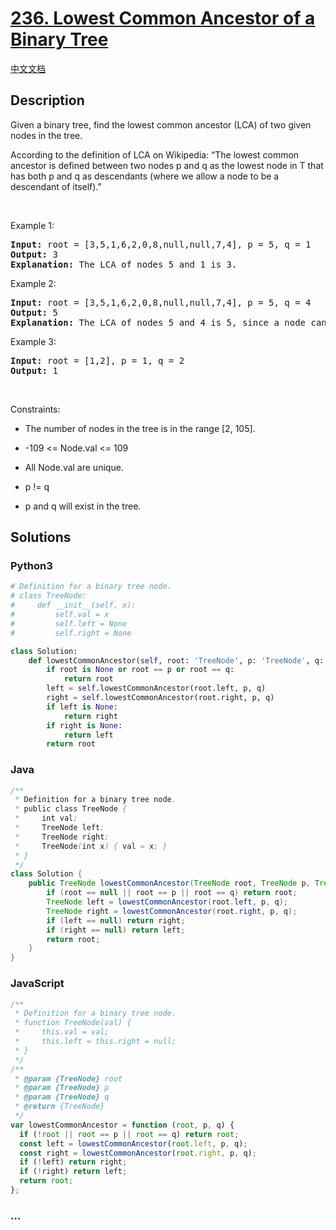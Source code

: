 * [[https://leetcode.com/problems/lowest-common-ancestor-of-a-binary-tree][236.
Lowest Common Ancestor of a Binary Tree]]
  :PROPERTIES:
  :CUSTOM_ID: lowest-common-ancestor-of-a-binary-tree
  :END:
[[./solution/0200-0299/0236.Lowest Common Ancestor of a Binary Tree/README.org][中文文档]]

** Description
   :PROPERTIES:
   :CUSTOM_ID: description
   :END:

#+begin_html
  <p>
#+end_html

Given a binary tree, find the lowest common ancestor (LCA) of two given
nodes in the tree.

#+begin_html
  </p>
#+end_html

#+begin_html
  <p>
#+end_html

According to the definition of LCA on Wikipedia: “The lowest common
ancestor is defined between two nodes p and q as the lowest node in T
that has both p and q as descendants (where we allow a node to be a
descendant of itself).”

#+begin_html
  </p>
#+end_html

#+begin_html
  <p>
#+end_html

 

#+begin_html
  </p>
#+end_html

#+begin_html
  <p>
#+end_html

Example 1:

#+begin_html
  </p>
#+end_html

#+begin_html
  <pre>
  <strong>Input:</strong> root = [3,5,1,6,2,0,8,null,null,7,4], p = 5, q = 1
  <strong>Output:</strong> 3
  <strong>Explanation:</strong> The LCA of nodes 5 and 1 is 3.
  </pre>
#+end_html

#+begin_html
  <p>
#+end_html

Example 2:

#+begin_html
  </p>
#+end_html

#+begin_html
  <pre>
  <strong>Input:</strong> root = [3,5,1,6,2,0,8,null,null,7,4], p = 5, q = 4
  <strong>Output:</strong> 5
  <strong>Explanation:</strong> The LCA of nodes 5 and 4 is 5, since a node can be a descendant of itself according to the LCA definition.
  </pre>
#+end_html

#+begin_html
  <p>
#+end_html

Example 3:

#+begin_html
  </p>
#+end_html

#+begin_html
  <pre>
  <strong>Input:</strong> root = [1,2], p = 1, q = 2
  <strong>Output:</strong> 1
  </pre>
#+end_html

#+begin_html
  <p>
#+end_html

 

#+begin_html
  </p>
#+end_html

#+begin_html
  <p>
#+end_html

Constraints:

#+begin_html
  </p>
#+end_html

#+begin_html
  <ul>
#+end_html

#+begin_html
  <li>
#+end_html

The number of nodes in the tree is in the range [2, 105].

#+begin_html
  </li>
#+end_html

#+begin_html
  <li>
#+end_html

-109 <= Node.val <= 109

#+begin_html
  </li>
#+end_html

#+begin_html
  <li>
#+end_html

All Node.val are unique.

#+begin_html
  </li>
#+end_html

#+begin_html
  <li>
#+end_html

p != q

#+begin_html
  </li>
#+end_html

#+begin_html
  <li>
#+end_html

p and q will exist in the tree.

#+begin_html
  </li>
#+end_html

#+begin_html
  </ul>
#+end_html

** Solutions
   :PROPERTIES:
   :CUSTOM_ID: solutions
   :END:

#+begin_html
  <!-- tabs:start -->
#+end_html

*** *Python3*
    :PROPERTIES:
    :CUSTOM_ID: python3
    :END:
#+begin_src python
  # Definition for a binary tree node.
  # class TreeNode:
  #     def __init__(self, x):
  #         self.val = x
  #         self.left = None
  #         self.right = None

  class Solution:
      def lowestCommonAncestor(self, root: 'TreeNode', p: 'TreeNode', q: 'TreeNode') -> 'TreeNode':
          if root is None or root == p or root == q:
              return root
          left = self.lowestCommonAncestor(root.left, p, q)
          right = self.lowestCommonAncestor(root.right, p, q)
          if left is None:
              return right
          if right is None:
              return left
          return root
#+end_src

*** *Java*
    :PROPERTIES:
    :CUSTOM_ID: java
    :END:
#+begin_src java
  /**
   * Definition for a binary tree node.
   * public class TreeNode {
   *     int val;
   *     TreeNode left;
   *     TreeNode right;
   *     TreeNode(int x) { val = x; }
   * }
   */
  class Solution {
      public TreeNode lowestCommonAncestor(TreeNode root, TreeNode p, TreeNode q) {
          if (root == null || root == p || root == q) return root;
          TreeNode left = lowestCommonAncestor(root.left, p, q);
          TreeNode right = lowestCommonAncestor(root.right, p, q);
          if (left == null) return right;
          if (right == null) return left;
          return root;
      }
  }
#+end_src

*** *JavaScript*
    :PROPERTIES:
    :CUSTOM_ID: javascript
    :END:
#+begin_src js
  /**
   * Definition for a binary tree node.
   * function TreeNode(val) {
   *     this.val = val;
   *     this.left = this.right = null;
   * }
   */
  /**
   * @param {TreeNode} root
   * @param {TreeNode} p
   * @param {TreeNode} q
   * @return {TreeNode}
   */
  var lowestCommonAncestor = function (root, p, q) {
    if (!root || root == p || root == q) return root;
    const left = lowestCommonAncestor(root.left, p, q);
    const right = lowestCommonAncestor(root.right, p, q);
    if (!left) return right;
    if (!right) return left;
    return root;
  };
#+end_src

*** *...*
    :PROPERTIES:
    :CUSTOM_ID: section
    :END:
#+begin_example
#+end_example

#+begin_html
  <!-- tabs:end -->
#+end_html
